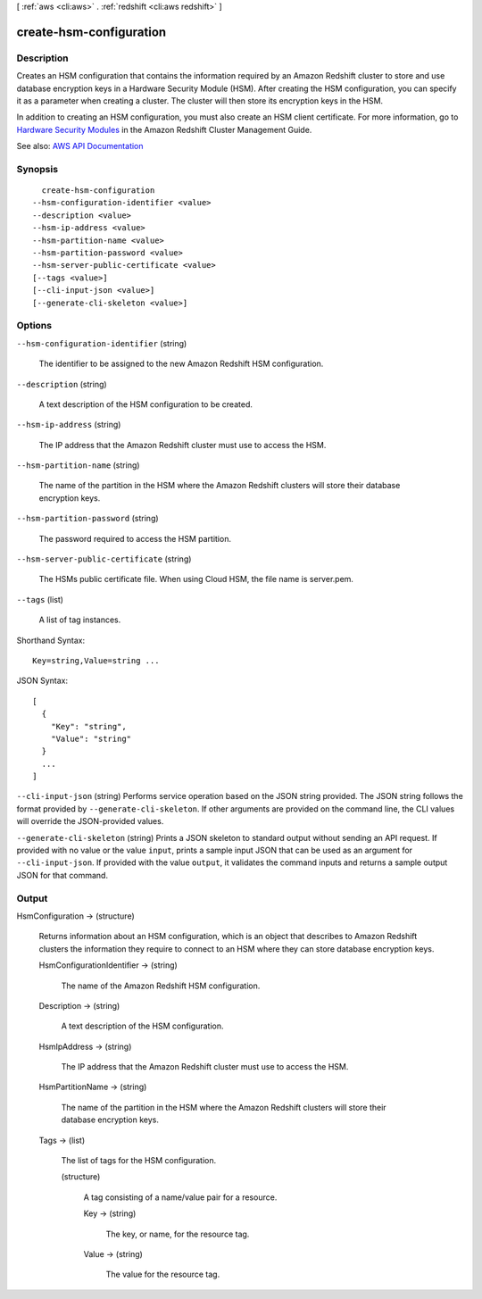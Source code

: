[ :ref:`aws <cli:aws>` . :ref:`redshift <cli:aws redshift>` ]

.. _cli:aws redshift create-hsm-configuration:


************************
create-hsm-configuration
************************



===========
Description
===========



Creates an HSM configuration that contains the information required by an Amazon Redshift cluster to store and use database encryption keys in a Hardware Security Module (HSM). After creating the HSM configuration, you can specify it as a parameter when creating a cluster. The cluster will then store its encryption keys in the HSM.

 

In addition to creating an HSM configuration, you must also create an HSM client certificate. For more information, go to `Hardware Security Modules <http://docs.aws.amazon.com/redshift/latest/mgmt/working-with-HSM.html>`_ in the Amazon Redshift Cluster Management Guide.



See also: `AWS API Documentation <https://docs.aws.amazon.com/goto/WebAPI/redshift-2012-12-01/CreateHsmConfiguration>`_


========
Synopsis
========

::

    create-hsm-configuration
  --hsm-configuration-identifier <value>
  --description <value>
  --hsm-ip-address <value>
  --hsm-partition-name <value>
  --hsm-partition-password <value>
  --hsm-server-public-certificate <value>
  [--tags <value>]
  [--cli-input-json <value>]
  [--generate-cli-skeleton <value>]




=======
Options
=======

``--hsm-configuration-identifier`` (string)


  The identifier to be assigned to the new Amazon Redshift HSM configuration.

  

``--description`` (string)


  A text description of the HSM configuration to be created.

  

``--hsm-ip-address`` (string)


  The IP address that the Amazon Redshift cluster must use to access the HSM.

  

``--hsm-partition-name`` (string)


  The name of the partition in the HSM where the Amazon Redshift clusters will store their database encryption keys.

  

``--hsm-partition-password`` (string)


  The password required to access the HSM partition.

  

``--hsm-server-public-certificate`` (string)


  The HSMs public certificate file. When using Cloud HSM, the file name is server.pem.

  

``--tags`` (list)


  A list of tag instances.

  



Shorthand Syntax::

    Key=string,Value=string ...




JSON Syntax::

  [
    {
      "Key": "string",
      "Value": "string"
    }
    ...
  ]



``--cli-input-json`` (string)
Performs service operation based on the JSON string provided. The JSON string follows the format provided by ``--generate-cli-skeleton``. If other arguments are provided on the command line, the CLI values will override the JSON-provided values.

``--generate-cli-skeleton`` (string)
Prints a JSON skeleton to standard output without sending an API request. If provided with no value or the value ``input``, prints a sample input JSON that can be used as an argument for ``--cli-input-json``. If provided with the value ``output``, it validates the command inputs and returns a sample output JSON for that command.



======
Output
======

HsmConfiguration -> (structure)

  

  Returns information about an HSM configuration, which is an object that describes to Amazon Redshift clusters the information they require to connect to an HSM where they can store database encryption keys.

  

  HsmConfigurationIdentifier -> (string)

    

    The name of the Amazon Redshift HSM configuration.

    

    

  Description -> (string)

    

    A text description of the HSM configuration.

    

    

  HsmIpAddress -> (string)

    

    The IP address that the Amazon Redshift cluster must use to access the HSM.

    

    

  HsmPartitionName -> (string)

    

    The name of the partition in the HSM where the Amazon Redshift clusters will store their database encryption keys.

    

    

  Tags -> (list)

    

    The list of tags for the HSM configuration.

    

    (structure)

      

      A tag consisting of a name/value pair for a resource.

      

      Key -> (string)

        

        The key, or name, for the resource tag.

        

        

      Value -> (string)

        

        The value for the resource tag.

        

        

      

    

  

